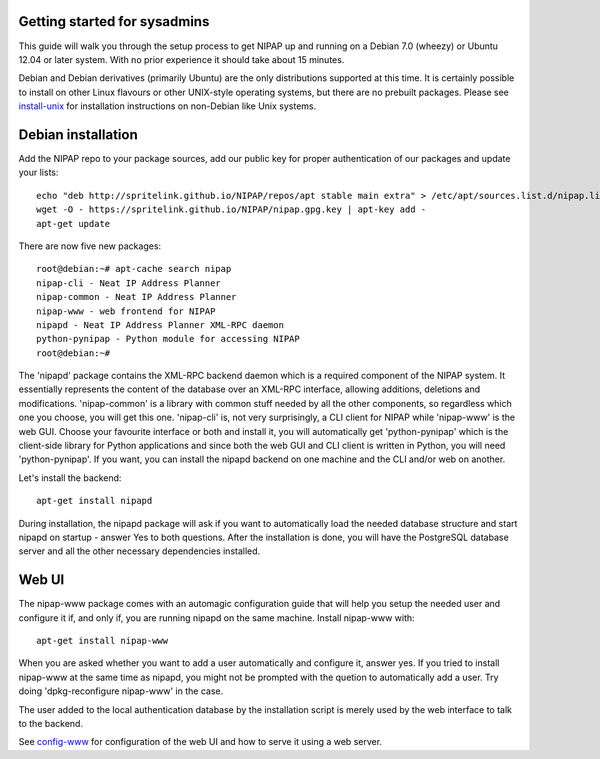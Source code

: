 Getting started for sysadmins
-----------------------------
This guide will walk you through the setup process to get NIPAP up and running
on a Debian 7.0 (wheezy) or Ubuntu 12.04 or later system. With no prior
experience it should take about 15 minutes.

Debian and Debian derivatives (primarily Ubuntu) are the only distributions
supported at this time. It is certainly possible to install on other Linux
flavours or other UNIX-style operating systems, but there are no prebuilt
packages. Please see `install-unix <install-unix.rst>`_ for installation
instructions on non-Debian like Unix systems.

Debian installation
-------------------
Add the NIPAP repo to your package sources, add our public key for proper
authentication of our packages and update your lists::

    echo "deb http://spritelink.github.io/NIPAP/repos/apt stable main extra" > /etc/apt/sources.list.d/nipap.list
    wget -O - https://spritelink.github.io/NIPAP/nipap.gpg.key | apt-key add -
    apt-get update

There are now five new packages::

    root@debian:~# apt-cache search nipap
    nipap-cli - Neat IP Address Planner
    nipap-common - Neat IP Address Planner
    nipap-www - web frontend for NIPAP
    nipapd - Neat IP Address Planner XML-RPC daemon
    python-pynipap - Python module for accessing NIPAP
    root@debian:~#

The 'nipapd' package contains the XML-RPC backend daemon which is a required
component of the NIPAP system. It essentially represents the content of the
database over an XML-RPC interface, allowing additions, deletions and
modifications. 'nipap-common' is a library with common stuff needed by all the
other components, so regardless which one you choose, you will get this one.
'nipap-cli' is, not very surprisingly, a CLI client for NIPAP while 'nipap-www'
is the web GUI. Choose your favourite interface or both and install it, you
will automatically get 'python-pynipap' which is the client-side library for
Python applications and since both the web GUI and CLI client is written in
Python, you will need 'python-pynipap'. If you want, you can install the nipapd
backend on one machine and the CLI and/or web on another.

Let's install the backend::

    apt-get install nipapd

During installation, the nipapd package will ask if you want to automatically
load the needed database structure and start nipapd on startup - answer Yes to
both questions. After the installation is done, you will have the PostgreSQL
database server and all the other necessary dependencies installed.


Web UI
------
The nipap-www package comes with an automagic configuration guide that will
help you setup the needed user and configure it if, and only if, you are
running nipapd on the same machine. Install nipap-www with::

    apt-get install nipap-www

When you are asked whether you want to add a user automatically and configure
it, answer yes. If you tried to install nipap-www at the same time as nipapd,
you might not be prompted with the quetion to automatically add a user. Try
doing 'dpkg-reconfigure nipap-www' in the case.

The user added to the local authentication database by the installation script
is merely used by the web interface to talk to the backend.

See `config-www <config-www.rst>`_ for configuration of the web UI and how to
serve it using a web server.
